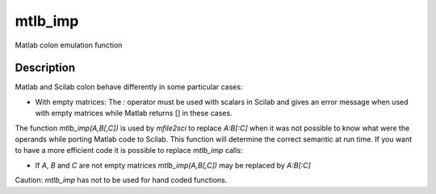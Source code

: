 


mtlb_imp
========

Matlab colon emulation function



Description
~~~~~~~~~~~

Matlab and Scilab colon behave differently in some particular cases:


+ With empty matrices: The `:` operator must be used with scalars in
  Scilab and gives an error message when used with empty matrices while
  Matlab returns [] in these cases.


The function `mtlb_imp(A,B[,C])` is used by `mfile2sci` to replace
`A:B[:C]` when it was not possible to know what were the operands
while porting Matlab code to Scilab. This function will determine the
correct semantic at run time. If you want to have a more efficient
code it is possible to replace `mtlb_imp` calls:


+ If `A`, `B` and `C` are not empty matrices `mtlb_imp(A,B[,C])` may
  be replaced by `A:B[:C]`


Caution: `mtlb_imp` has not to be used for hand coded functions.



